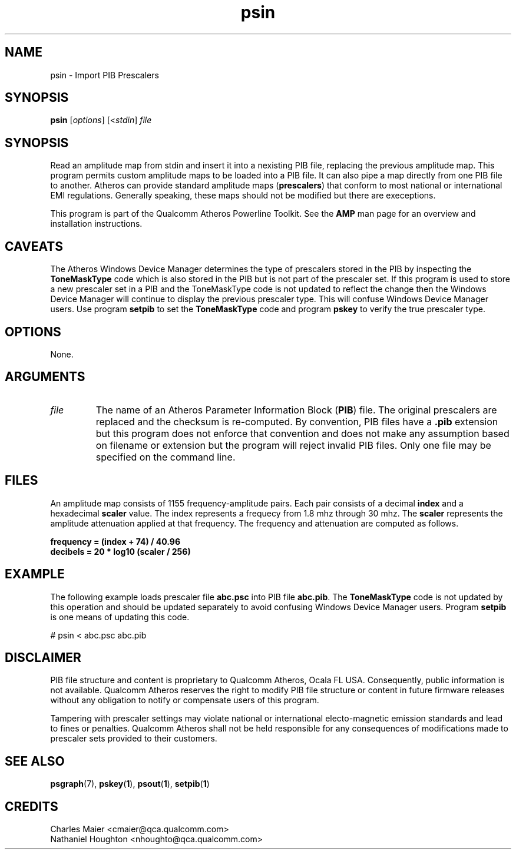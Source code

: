 .TH psin 1 "April 2013" "plc-utils-2.1.5" "Qualcomm Atheros Powerline Toolkit"

.SH NAME
psin - Import PIB Prescalers

.SH SYNOPSIS
.BR psin 
.RI [ options ]
.RI [< stdin ]
.IR file 

.SH SYNOPSIS
Read an amplitude map from stdin and insert it into a nexisting PIB file, replacing the previous amplitude map.
This program permits custom amplitude maps to be loaded into a PIB file.
It can also pipe a map directly from one PIB file to another.
Atheros can provide standard amplitude maps (\fBprescalers\fR) that conform to most national or international EMI regulations.
Generally speaking, these maps should not be modified but there are execeptions.

.PP
This program is part of the Qualcomm Atheros Powerline Toolkit.
See the \fBAMP\fR man page for an overview and installation instructions.

.SH CAVEATS
The Atheros Windows Device Manager determines the type of prescalers stored in the PIB by inspecting the \fBToneMaskType\fR code which is also stored in the PIB but is not part of the prescaler set.
If this program is used to store a new prescaler set in a PIB and the ToneMaskType code is not updated to reflect the change then the Windows Device Manager will continue to display the previous prescaler type.
This will confuse Windows Device Manager users.
Use program \fBsetpib\fR to set the \fBToneMaskType\fR code and program \fBpskey\fR to verify the true prescaler type.

.SH OPTIONS
None.

.SH ARGUMENTS

.TP
.IR file
The name of an Atheros Parameter Information Block (\fBPIB\fR) file.
The original prescalers are replaced and the checksum is re-computed.
By convention, PIB files have a \fB.pib\fR extension but this program does not enforce that convention and does not make any assumption based on filename or extension but the program will reject invalid PIB files.
Only one file may be specified on the command line.

.SH FILES
An amplitude map consists of 1155 frequency-amplitude pairs.
Each pair consists of a decimal \fBindex\fR and a hexadecimal \fBscaler\fR value.
The index represents a frequecy from 1.8 mhz through 30 mhz.
The \fBscaler\fR represents the amplitude attenuation applied at that frequency.
The frequency and attenuation are computed as follows.

.PP
   \fBfrequency = (index + 74) / 40.96\fR 
   \fBdecibels = 20 * log10 (scaler / 256)\fR

.SH EXAMPLE
The following example loads prescaler file \fBabc.psc\fR into PIB file \fBabc.pib\fR.
The \fBToneMaskType\fR code is not updated by this operation and should be updated separately to avoid confusing Windows Device Manager users.
Program \fBsetpib\fR is one means of updating this code.

.PP
   # psin < abc.psc abc.pib

.SH DISCLAIMER
PIB file structure and content is proprietary to Qualcomm Atheros, Ocala FL USA.
Consequently, public information is not available.
Qualcomm Atheros reserves the right to modify PIB file structure or content in future firmware releases without any obligation to notify or compensate users of this program.

.PP
Tampering with prescaler settings may violate national or international electo-magnetic emission standards and lead to fines or penalties.
Qualcomm Atheros shall not be held responsible for any consequences of modifications made to prescaler sets provided to their customers.

.SH SEE ALSO
.BR psgraph (7),
.BR pskey ( 1 ),
.BR psout ( 1 ),
.BR setpib ( 1 )

.SH CREDITS
 Charles Maier <cmaier@qca.qualcomm.com>
 Nathaniel Houghton <nhoughto@qca.qualcomm.com>

